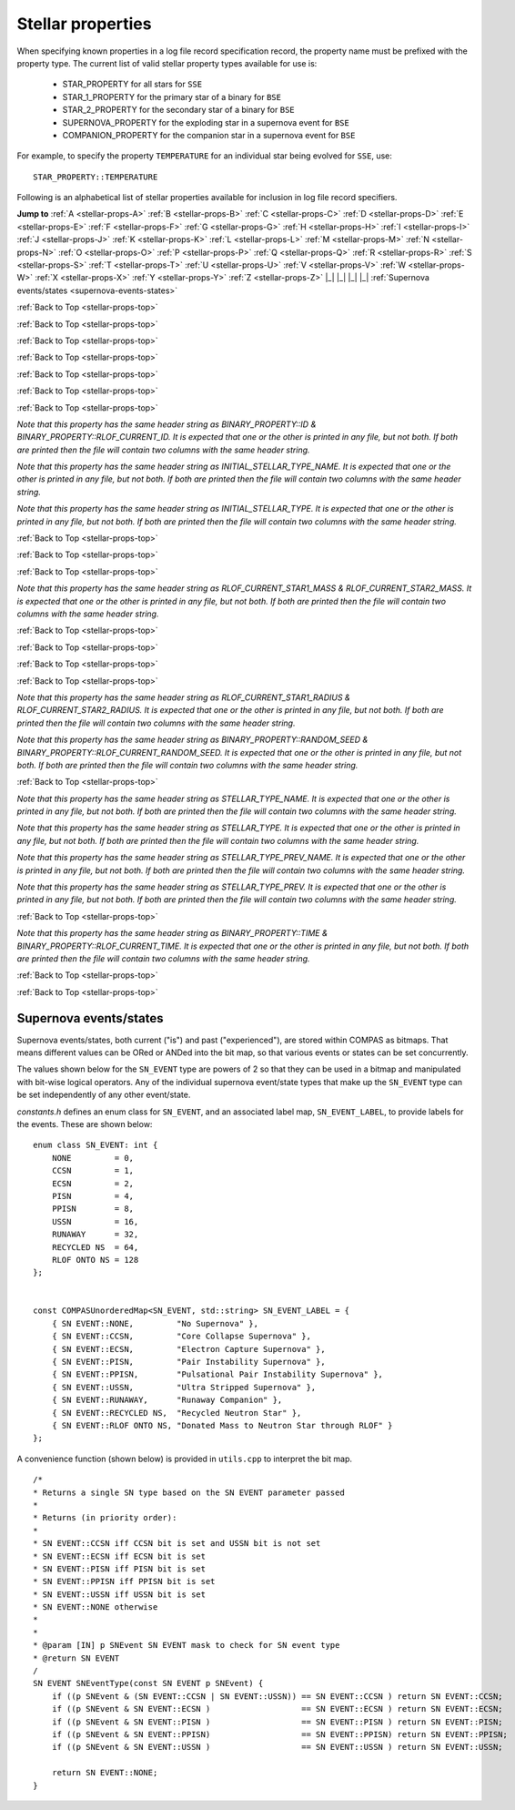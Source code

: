 Stellar properties
==================

When specifying known properties in a log file record specification record, the property name must be prefixed with 
the property type. The current list of valid stellar property types available for use is:

    - STAR_PROPERTY for all stars for ``SSE``
    - STAR_1_PROPERTY for the primary star of a binary for ``BSE``
    - STAR_2_PROPERTY for the secondary star of a binary for ``BSE``
    - SUPERNOVA_PROPERTY for the exploding star in a supernova event for ``BSE``
    - COMPANION_PROPERTY for the companion star in a supernova event for ``BSE``

For example, to specify the property ``TEMPERATURE`` for an individual star being evolved for ``SSE``, use::

    STAR_PROPERTY::TEMPERATURE


.. _stellar-props-top:

Following is an alphabetical list of stellar properties available for inclusion in log file record specifiers.

**Jump to**
:ref:`A <stellar-props-A>` :ref:`B <stellar-props-B>` :ref:`C <stellar-props-C>` :ref:`D <stellar-props-D>`
:ref:`E <stellar-props-E>` :ref:`F <stellar-props-F>` :ref:`G <stellar-props-G>` :ref:`H <stellar-props-H>`
:ref:`I <stellar-props-I>` :ref:`J <stellar-props-J>` :ref:`K <stellar-props-K>` :ref:`L <stellar-props-L>`
:ref:`M <stellar-props-M>` :ref:`N <stellar-props-N>` :ref:`O <stellar-props-O>` :ref:`P <stellar-props-P>`
:ref:`Q <stellar-props-Q>` :ref:`R <stellar-props-R>` :ref:`S <stellar-props-S>` :ref:`T <stellar-props-T>`
:ref:`U <stellar-props-U>` :ref:`V <stellar-props-V>` :ref:`W <stellar-props-W>` :ref:`X <stellar-props-X>`
:ref:`Y <stellar-props-Y>` :ref:`Z <stellar-props-Z>` |_| |_| |_| |_| :ref:`Supernova events/states <supernova-events-states>`

.. _stellar-props-A:

.. flat-table::
   :widths: 25 75 1 1
   :header-rows: 0
   :class: aligned-text

   * - :cspan:`2` **AGE**
     -
   * - Data type:
     - DOUBLE
   * - COMPAS variable:
     - BaseStar::m_Age
   * - Description:
     - Effective age (changes with mass loss/gain) (Myr)
   * - Header Strings:
     - Age, Age(1), Age(2), Age(SN), Age(CP)

.. flat-table::
   :widths: 25 75 1 1
   :header-rows: 0
   :class: aligned-text

   * - :cspan:`2` **ANGULAR_MOMENTUM**
     -
   * - Data type:
     - DOUBLE
   * - COMPAS variable:
     - BaseStar::m_AngularMomentum
   * - Description:
     - Angular momentum (\ :math:`M_\odot AU^2 yr^{−1}`)
   * - Header Strings:
     - Ang_Momentum, Ang_Momentum(1), Ang_Momentum(2), Ang_Momentum(SN), Ang_Momentum(CP)

.. _stellar-props-B:

:ref:`Back to Top <stellar-props-top>`

.. flat-table::
   :widths: 25 75 1 1
   :header-rows: 0
   :class: aligned-text

   * - :cspan:`2` **BINDING_ENERGY_AT_COMMON_ENVELOPE**
     -
   * - Data type:
     - DOUBLE
   * - COMPAS variable:
     - BinaryConstituentStar::m_CEDetails.bindingEnergy
   * - Description:
     - Absolute value of the envelope binding energy at the onset of unstable RLOF (erg). Used for calculating post-CE separation.
   * -
     - `Applies only to constituent stars of a binary system (i.e. does not apply to` ``SSE``\ `).`
   * - Header Strings:
     -  Binding_Energy@CE(1), Binding_Energy@CE(2), Binding_Energy@CE(SN), Binding_Energy@CE(CP)

.. flat-table::
   :widths: 25 75 1 1
   :header-rows: 0
   :class: aligned-text

   * - :cspan:`2` **BINDING_ENERGY_FIXED**
     -
   * - Data type:
     -  DOUBLE
   * - COMPAS variable:
     - BaseStar::m_BindingEnergies.fixed
   * - Description:
     - Absolute value of the envelope binding energy calculated using a fixed lambda parameter (erg). Calculated using lambda = m_Lambdas.fixed.
   * - Header Strings:
     - BE_Fixed, BE_Fixed(1), BE_Fixed(2), BE_Fixed(SN), BE_Fixed(CP)

.. flat-table::
   :widths: 25 75 1 1
   :header-rows: 0
   :class: aligned-text

   * - :cspan:`2` **BINDING_ENERGY_KRUCKOW**
     -
   * - Data type:
     - DOUBLE
   * - COMPAS variable:
     - BaseStar::m_BindingEnergies.kruckow
   * - Description:
     - Absolute value of the envelope binding energy calculated using the fit by :cite:`Vigna-Gomez2018` to :cite:`Kruckow2016` (erg). Calculated using alpha = OPTIONS→CommonEnvelopeSlopeKruckow().
   * - Header Strings:
     - BE_Kruckow, BE_Kruckow(1), BE_Kruckow(2), BE_Kruckow(SN), BE_Kruckow(CP)

.. flat-table::
   :widths: 25 75 1 1
   :header-rows: 0
   :class: aligned-text

   * - :cspan:`2` **BINDING_ENERGY_LOVERIDGE**
     -
   * - Data type:
     - DOUBLE
   * - COMPAS variable:
     - BaseStar::m_BindingEnergies.loveridge
   * - Description:
     - Absolute value of the envelope binding energy calculated as per :cite:`Loveridge2011` (erg). Calculated using lambda = m_Lambdas.loveridge.
   * - Header Strings:
     - BE_Loveridge, BE_Loveridge(1), BE_Loveridge(2), BE_Loveridge(SN), BE_Loveridge(CP)

.. flat-table::
   :widths: 25 75 1 1
   :header-rows: 0
   :class: aligned-text

   * - :cspan:`2` **BINDING_ENERGY_LOVERIDGE_WINDS**
     -
   * - Data type:
     - DOUBLE
   * - COMPAS variable:
     - BaseStar::m_BindingEnergies.loveridgeWinds
   * - Description:
     - Absolute value of the envelope binding energy calculated as per :cite:`Webbink1984` & :cite:`Loveridge2011` including winds (erg). Calculated using lambda = m_Lambdas.loveridgeWinds.
   * - Header Strings:
     - BE_Loveridge_Winds, BE_Loveridge_Winds(1), BE_Loveridge_Winds(2), BE_Loveridge_Winds(SN), BE_Loveridge_Winds(CP)

.. flat-table::
   :widths: 25 75 1 1
   :header-rows: 0
   :class: aligned-text

   * - :cspan:`2` **BINDING_ENERGY_NANJING**
     -
   * - Data type:
     - DOUBLE
   * - COMPAS variable:
     - BaseStar::m_BindingEnergies.nanjing
   * - Description:
     - Absolute value of the envelope binding energy calculated as per :doc:`Xu & Li (2010) <../../references>` (erg). Calculated using lambda = m_Lambdas.nanjing.
   * - Header Strings:
     - BE_Nanjing, BE_Nanjing(1), BE_Nanjing(2), BE_Nanjing(SN), BE_Nanjing(CP)

.. flat-table::
   :widths: 25 75 1 1
   :header-rows: 0
   :class: aligned-text

   * - :cspan:`2` **BINDING_ENERGY_POST_COMMON_ENVELOPE**
     -
   * - Data type:
     - DOUBLE
   * - COMPAS variable:
     - BinaryConstituentStar::m_CEDetails.postCEE.bindingEnergy
   * - Description:
     - Absolute value of the binding energy immediately after CE (erg).
   * -
     - `Applies only to constituent stars of a binary system (i.e. does not apply to` ``SSE``\ `).`
   * - Header Strings:
     - Binding_Energy>CE(1), Binding_Energy>CE(2), Binding_Energy>CE(SN), Binding_Energy>CE(CP)

.. flat-table::
   :widths: 25 75 1 1
   :header-rows: 0
   :class: aligned-text

   * - :cspan:`2` **BINDING_ENERGY_PRE_COMMON_ENVELOPE**
     -
   * - Data type:
     - DOUBLE
   * - COMPAS variable:
     - BinaryConstituentStar::m_CEDetails.preCEE.bindingEnergy
   * - Description:
     - Absolute value of the binding energy at the onset of unstable RLOF leading to the CE (erg). 
   * -
     - `Applies only to constituent stars of a binary system (i.e. does not apply to` ``SSE``\ `).`
   * - Header Strings:
     - Binding_Energy<CE(1), Binding_Energy<CE(2), Binding_Energy<CE(SN), Binding_Energy<CE(CP)

.. _stellar-props-C:

:ref:`Back to Top <stellar-props-top>`

.. flat-table::
   :widths: 25 75 1 1
   :header-rows: 0
   :class: aligned-text

   * - :cspan:`2` **CHEMICALLY_HOMOGENEOUS_MAIN_SEQUENCE**
     -
   * - Data type:
     - BOOL
   * - COMPAS variable: BaseStar::m_CHE
   * - Description:
     - Flag to indicate whether the star evolved as a ``CH`` star for its entire MS lifetime.
   * -
     - TRUE indicates star evolved as ``CH`` star for entire MS lifetime.
   * -
     - FALSE indicates star spun down and switched from ``CH`` to a ``MS_gt_07`` star.
   * - Header Strings:
     - CH_on_MS, CH_on_MS(1), CH_on_MS(2), CH_on_MS(SN), CH_on_MS(CP)

.. flat-table::
   :widths: 25 75 1 1
   :header-rows: 0
   :class: aligned-text

   * - :cspan:`2` **CO_CORE_MASS**
     -
   * - Data type:
     - DOUBLE
   * - COMPAS variable:
     - BaseStar::m_COCoreMass
   * - Description:
     - Carbon-Oxygen core mass (\ :math:`M\odot`).
   * - Header Strings:
     - Mass_CO_Core, Mass_CO_Core(1), Mass_CO_Core(2), Mass_CO_Core(SN), Mass_CO_Core(CP)

.. flat-table::
   :widths: 25 75 1 1
   :header-rows: 0
   :class: aligned-text

   * - :cspan:`2` **CO_CORE_MASS_AT_COMMON_ENVELOPE**
     -
   * - Data type:
     - DOUBLE
   * - COMPAS variable:
     - BinaryConstituentStar::m_CEDetails.COCoreMass
   * - Description:
     - Carbon-Oxygen core mass at the onset of unstable RLOF leading to the CE (\ :math:`M\odot`).
   * -
     - `Applies only to constituent stars of a binary system (i.e. does not apply to` ``SSE``\ `).`
   * - Header Strings:
     - Mass_CO_Core@CE(1), Mass_CO_Core@CE(2), Mass_CO_Core@CE(SN), Mass_CO_Core@CE(CP)

.. flat-table::
   :widths: 25 75 1 1
   :header-rows: 0
   :class: aligned-text

   * - :cspan:`2` **CO_CORE_MASS_AT_COMPACT_OBJECT_FORMATION**
     -
   * - Data type:
     - DOUBLE
   * - COMPAS variable:
     - BaseStar::m_SupernovaDetails.COCoreMassAtCOFormation
   * - Description:
     - Carbon-Oxygen core mass immediately prior to a supernova (\ :math:`M\odot`).
   * - Header Strings:
     - Mass CO_Core@\ CO, Mass_CO_Core@CO(1), Mass_CO_Core@CO(2), Mass_CO_Core@CO(SN), Mass_CO_Core@CO(CP)

.. flat-table::
   :widths: 25 75 1 1
   :header-rows: 0
   :class: aligned-text

   * - :cspan:`2` **CORE_MASS**
     -
   * - Data type:
     - DOUBLE
   * - COMPAS variable:
     - BaseStar::m_CoreMass
   * - Description:
     - Core mass (\ :math:`M\odot`).
   * - Header Strings:
     - Mass_Core, Mass_Core(1), Mass_Core(2), Mass_Core(SN), Mass_Core(CP)

.. flat-table::
   :widths: 25 75 1 1
   :header-rows: 0
   :class: aligned-text

   * - :cspan:`2` **CORE_MASS_AT_COMMON_ENVELOPE**
     -
   * - Data type:
     - DOUBLE
   * - COMPAS variable:
     - BinaryConstituentStar::m_CEDetails.CoreMass
   * - Description:
     - Core mass at the onset of unstable RLOF leading to the CE (\ :math:`M\odot`)
   * -
     - `Applies only to constituent stars of a binary system (i.e. does not apply to` ``SSE``\ `).`
   * - Header Strings:
     - Mass_Core@CE(1), Mass_Core@CE(2), Mass_Core@CE(SN), Mass_Core@CE(CP)

.. flat-table::
   :widths: 25 75 1 1
   :header-rows: 0
   :class: aligned-text

   * - :cspan:`2` **CORE_MASS_AT_COMPACT_OBJECT_FORMATION**
     -
   * - Data type:
     - DOUBLE
   * - COMPAS variable:
     - BaseStar::m_SupernovaDetails.CoreMassAtCOFormation
   * - Description:
     - Core mass immediately prior to a supernova (\ :math:`M\odot`).
   * - Header Strings:
     - Mass_Core@\ CO, Mass_Core@CO(1), Mass_Core@CO(2), Mass_Core@CO(SN), Mass_Core@CO(CP)

.. _stellar-props-D:

:ref:`Back to Top <stellar-props-top>`

.. flat-table::
   :widths: 25 75 1 1
   :header-rows: 0
   :class: aligned-text

   * - :cspan:`2` **DRAWN_KICK_MAGNITUDE**
     -
   * - Data type:
     - DOUBLE
   * - COMPAS variable:
     - BaseStar::m_SupernovaDetails.drawnKickMagnitude
   * - Description:
     - Magnitude of natal kick without accounting for fallback (\ :math:`km s^{−1}`). Supplied by user in grid file or drawn from distribution (default). This value is used to calculate the actual kick magnitude.
   * - Header Strings:
     - Drawn_Kick_Magnitude, Drawn_Kick_Magnitude(1), Drawn_Kick_Magnitude(2), Drawn_Kick_Magnitude(SN), Drawn_Kick_Magnitude(CP)

.. flat-table::
   :widths: 25 75 1 1
   :header-rows: 0
   :class: aligned-text

   * - :cspan:`2` **DOMINANT_MASS_LOSS_RATE**
     -
   * - Data type:
     - INT
   * - COMPAS variable:
     - BaseStar::m_DMLR
   * - Description:
     - Current dominant mass loss rate printed as one of

        .. list-table::
           :widths: 85 15
           :header-rows: 0
           :class: aligned-text

           * - None 
             - = 0
           * - Nieuwenhuijzen and de Jager 
             - = 1
           * - Kudritzki and Reimers 
             - = 2
           * - Vassiliadis and Wood 
             - = 3
           * - Wolf-Rayet-like (Hamann, Koesterke and de Koter) 
             - = 4
           * - Vink 
             - = 5
           * - Luminous Blue Variable 
             - = 6

   * - Header Strings:
     - Dominant_Mass_Loss_Rate, Dominant_Mass_Loss_Rate(1), Dominant_Mass_Loss_Rate(2), Dominant_Mass_Loss_Rate(SN), Dominant_Mass_Loss_Rate(CP)

.. flat-table::
   :widths: 25 75 1 1
   :header-rows: 0
   :class: aligned-text

   * - :cspan:`2` **DT**
     -
   * - Data type:
     - DOUBLE
   * - COMPAS variable:
     - BaseStar::m_Dt
   * - Description: 
     - Current timestep (Myr).
   * - Header Strings: 
     - dT, dT(1), dT(2), dT(SN), dT(CP)

.. flat-table::
   :widths: 25 75 1 1
   :header-rows: 0
   :class: aligned-text

   * - :cspan:`2` **DYNAMICAL_TIMESCALE**
     -
   * - Data type:
     - DOUBLE
   * - COMPAS variable:
     - BaseStar::m_DynamicalTimescale
   * - Description:
     - Dynamical time (Myr).
   * - Header Strings:
     - Tau_Dynamical, Tau_Dynamical(1), Tau_Dynamical(2), Tau_Dynamical(SN), Tau_Dynamical(CP)

.. flat-table::
   :widths: 25 75 1 1
   :header-rows: 0
   :class: aligned-text

   * - :cspan:`2` **DYNAMICAL_TIMESCALE_POST_COMMON_ENVELOPE**
     -
   * - Data type:
     - DOUBLE
   * - COMPAS variable:
     - BinaryConstituentStar::m_CEDetails.postCEE.dynamicalTimescale
   * - Description:
     - Dynamical time immediately following common envelope event (Myr).
   * -
     - `Applies only to constituent stars of a binary system (i.e. does not apply to` ``SSE``\ `).`
   * - Header Strings:
     - Tau_Dynamical>CE(1), Tau_Dynamical>CE(2), Tau_Dynamical>CE(SN), Tau_Dynamical>CE(CP)

.. flat-table::
   :widths: 25 75 1 1
   :header-rows: 0
   :class: aligned-text

   * - :cspan:`2` **DYNAMICAL_TIMESCALE_PRE_COMMON_ENVELOPE**
     -
   * - Data type:
     - DOUBLE
   * - COMPAS variable:
     - BinaryConstituentStar::m_CEDetails.preCEE.dynamicalTimescale
   * - Description:
     - Dynamical timescale immediately prior to common envelope event (Myr).
   * -
     - `Applies only to constituent stars of a binary system (i.e. does not apply to` ``SSE``\ `).`
   * - Header Strings:
     - Tau_Dynamical<CE(1), Tau_Dynamical<CE(2), Tau_Dynamical<CE(SN), Tau_Dynamical<CE(CP)

.. _stellar-props-E:

:ref:`Back to Top <stellar-props-top>`

.. flat-table::
   :widths: 25 75 1 1
   :header-rows: 0
   :class: aligned-text

   * - :cspan:`2` **ECCENTRIC_ANOMALY**
     -
   * - Data type:
     - DOUBLE
   * - COMPAS variable:
     - BaseStar::m_SupernovaDetails.eccentricAnomaly
   * - Description:
     - Eccentric anomaly calculated using Kepler’s equation.
   * - Header Strings:
     - Eccentric_Anomaly, Eccentric_Anomaly(1), Eccentric_Anomaly(2), Eccentric_Anomaly(SN), Eccentric_Anomaly(CP)

.. flat-table::
   :widths: 25 75 1 1
   :header-rows: 0
   :class: aligned-text

   * - :cspan:`2` **ENV_MASS**
     -
   * - Data type:
     - DOUBLE
   * - COMPAS variable:
     - BaseStar::m_EnvMass
   * - Description:
     - Envelope mass calculated using :cite:`Hurley2000` (\ :math:`M\odot`).
   * - Header Strings:
     - Mass_Env, Mass_Env(1), Mass_Env(2), Mass_Env(SN), Mass_Env(CP)

.. flat-table::
   :widths: 25 75 1 1
   :header-rows: 0
   :class: aligned-text

   * - :cspan:`2` **ERROR**
     -
   * - Data type:
     - INT
   * - COMPAS variable:
     - `derived from` BaseStar::m_Error
   * - Description:
     - Error number (if error condition exists, else 0).
   * - Header Strings:
     - Error, Error(1), Error(2), Error(SN), Error(CP)

.. flat-table::
   :widths: 25 75 1 1
   :header-rows: 0
   :class: aligned-text

   * - :cspan:`2` **EXPERIENCED_CCSN**
     -
   * - Data type:
     - BOOL
   * - COMPAS variable:
     - `derived from` BaseStar::m_SupernovaDetails.events.past
   * - Description:
     - Flag to indicate whether the star exploded as a core-collapse supernova at any time prior to the current timestep.
   * - Header Strings:
     - Experienced_CCSN, Experienced_CCSN(1), Experienced_CCSN(2), Experienced_CCSN(SN), Experienced_CCSN(CP)

.. flat-table::
   :widths: 25 75 1 1
   :header-rows: 0
   :class: aligned-text

   * - :cspan:`2` **EXPERIENCED_ECSN**
     -
   * - Data type:
     - BOOL
   * - COMPAS variable:
     - `derived from` BaseStar::m_SupernovaDetails.events.past
   * - Description:
     - Flag to indicate whether the star exploded as an electron-capture supernova at any time prior to the current timestep.
   * - Header Strings:
     - Experienced_ECSN, Experienced_ECSN(1), Experienced_ECSN(2), Experienced_ECSN(SN), Experienced_ECSN(CP)

.. flat-table::
   :widths: 25 75 1 1
   :header-rows: 0
   :class: aligned-text

   * - :cspan:`2` **EXPERIENCED_PISN**
     -
   * - Data type:
     - BOOL
   * - COMPAS variable:
     - `derived from` BaseStar::m_SupernovaDetails.events.past
   * - Description:
     - Flag to indicate whether the star exploded as an pair-instability supernova at any time prior to the current timestep.
   * - Header Strings:
     - Experienced_PISN, Experienced_PISN(1), Experienced_PISN(2), Experienced_PISN(SN), Experienced_PISN(CP)

.. flat-table::
   :widths: 25 75 1 1
   :header-rows: 0
   :class: aligned-text

   * - :cspan:`2` **EXPERIENCED_PPISN**
     -
   * - Data type:
     - BOOL
   * - COMPAS variable:
     - `derived from` BaseStar::m_SupernovaDetails.events.past
   * - Description:
     - Flag to indicate whether the star exploded as a pulsational pair-instability supernova at any time prior to the current timestep.
   * - Header Strings:
     - Experienced_PPISN, Experienced_PPISN(1), Experienced_PPISN(2), Experienced_PPISN(SN), Experienced_PPISN(CP)

.. flat-table::
   :widths: 25 75 1 1
   :header-rows: 0
   :class: aligned-text

   * - :cspan:`2` **EXPERIENCED_RLOF**
     -
   * - Data type:
     - BOOL
   * - COMPAS variable:
     - BinaryConstituentStar::m_RLOFDetails.experiencedRLOF
   * - Description:
     - Flag to indicate whether the star has overflowed its Roche Lobe at any time prior to the current timestep.
   * -
     - `Applies only to constituent stars of a binary system (i.e. does not apply to` ``SSE``\ `).`
   * - Header Strings:
     - Experienced_RLOF(1), Experienced_RLOF(2), Experienced_RLOF(SN), Experienced_RLOF(CP)

.. flat-table::
   :widths: 25 75 1 1
   :header-rows: 0
   :class: aligned-text

   * - :cspan:`2` **EXPERIENCED_SN_TYPE**
     -
   * - Data type:
     - INT
   * - COMPAS variable:
     - `derived from` BaseStar::m_SupernovaDetails.events.past
   * - Description:
     - The type of supernova event experienced by the star prior to the current timestep. Printed as one of

        .. list-table::
           :widths: 10 5
           :header-rows: 0
           :class: aligned-text

           * - NONE
             - = 0
           * - CCSN
             - = 1
           * - ECSN
             - = 2
           * - PISN
             - = 4
           * - PPISN
             - = 8
           * - USSN
             - = 16

   * -
     - (see :ref:`Supernova events/states <supernova-events-states>` for explanation).

   * - Header Strings:
     - Experienced_SN_Type, Experienced_SN_Type(1), Experienced_SN_Type(2), Experienced_SN_Type(SN), Experienced_SN_Type(CP)

.. flat-table::
   :widths: 25 75 1 1
   :header-rows: 0
   :class: aligned-text

   * - :cspan:`2` **EXPERIENCED_USSN**
     -
   * - Data type:
     - BOOL
   * - COMPAS variable:
     - `derived from` BaseStar::m_SupernovaDetails.events.past
   * - Description:
     - Flag to indicate whether the star exploded as an ultra-stripped supernova at any time prior to the current timestep.
   * - Header Strings:
     - Experienced_USSN, Experienced_USSN(1), Experienced_USSN(2), Experienced_USSN(SN), Experienced_USSN(CP)

.. _stellar-props-F:

:ref:`Back to Top <stellar-props-top>`

.. flat-table::
   :widths: 25 75 1 1
   :header-rows: 0
   :class: aligned-text

   * - :cspan:`2` **FALLBACK_FRACTION**
     -
   * - Data type:
     - DOUBLE
   * - COMPAS variable:
     - BaseStar::m_SupernovaDetails.fallbackFraction
   * - Description:
     - Fallback fraction during a supernova.
   * - Header Strings:
     - Fallback_Fraction, Fallback_Fraction(1), Fallback_Fraction(2), Fallback_Fraction(SN), Fallback_Fraction(CP)

.. _stellar-props-G:

.. _stellar-props-H:

:ref:`Back to Top <stellar-props-top>`

.. flat-table::
   :widths: 25 75 1 1
   :header-rows: 0
   :class: aligned-text

   * - :cspan:`2` **HE_CORE_MASS**
     -
   * - Data type:
     - DOUBLE
   * - COMPAS variable:
     - BaseStar::m_HeCoreMass
   * - Description:
     - Helium core mass (\ :math:`M_\odot`).
   * - Header Strings:
     - Mass_He_Core, Mass_He_Core(1), Mass_He_Core(2), Mass_He_Core(SN), Mass_He_Core(CP)

.. flat-table::
   :widths: 25 75 1 1
   :header-rows: 0
   :class: aligned-text

   * - :cspan:`2` **HE_CORE_MASS_AT_COMMON_ENVELOPE**
     -
   * - Data type:
     - DOUBLE
   * - COMPAS variable:
     - BinaryConstituentStar::m_CEDetails.HeCoreMass
   * - Description:
     - Helium core mass at the onset of unstable RLOF leading to the CE (\ :math:`M_\odot`).
   * -
     - `Applies only to constituent stars of a binary system (i.e. does not apply to` ``SSE``\ `).`
   * - Header Strings:
     - Mass_He_Core@CE(1), Mass_He_Core@CE(2), Mass_He_Core@CE(SN), Mass_He_Core@CE(CP)

.. flat-table::
   :widths: 25 75 1 1
   :header-rows: 0
   :class: aligned-text

   * - :cspan:`2` **HE_CORE_MASS_AT_COMPACT_OBJECT_FORMATION**
     -
   * - Data type:
     - DOUBLE
   * - COMPAS variable:
     - BaseStar::m_SupernovaDetails.HeCoreMassAtCOFormation
   * - Description:
     - Helium core mass immediately prior to a supernova (\ :math:`M_\odot`).
   * - Header Strings:
     - Mass_He_Core@\ CO, Mass_He_Core@CO(1), Mass_He_Core@CO(2), Mass_He_Core@CO(SN), Mass_He_Core@CO(CP)

.. _stellar-props-I:

:ref:`Back to Top <stellar-props-top>`

.. flat-table::
   :widths: 25 75 1 1
   :header-rows: 0
   :class: aligned-text

   * - :cspan:`2` **ID**
     -
   * - Data type:
     - UNSIGNED LONG INT
   * - COMPAS variable:
     - BaseStar::m_ObjectId
   * - Description:
     - Unique object identifier for ``C++`` object – used in debugging to identify objects.
   * - Header Strings:
     - ID, ID(1), ID(2), ID(SN), ID(CP)

`Note that this property has the same header string as BINARY_PROPERTY::ID & BINARY_PROPERTY::RLOF_CURRENT_ID. It is expected that one or 
the other is printed in any file, but not both. If both are printed then the file will contain two columns with the same header string.`

.. flat-table::
   :widths: 25 75 1 1
   :header-rows: 0
   :class: aligned-text

   * - :cspan:`2` **INITIAL_STELLAR_TYPE**
     -
   * - Data type:
     - INT
   * - COMPAS variable:
     - BaseStar::m_StellarType
   * - Description:
     - Stellar type at zero age main-sequence (per :cite:`Hurley2000`).
   * - Header Strings:
     - Stellar_Type@\ ZAMS, Stellar_Type@ZAMS(1), Stellar_Type@ZAMS(2), Stellar_Type@ZAMS(SN), Stellar_Type@ZAMS(CP)

`Note that this property has the same header string as INITIAL_STELLAR_TYPE_NAME. It is expected that one or the other is printed in any 
file, but not both. If both are printed then the file will contain two columns with the same header string.`

.. flat-table::
   :widths: 25 75 1 1
   :header-rows: 0
   :class: aligned-text

   * - :cspan:`2` **INITIAL_STELLAR_TYPE_NAME**
     -
   * - Data type:
     - STRING
   * - COMPAS variable:
     - `derived from` BaseStar::m_StellarType
   * - Description:
     - Stellar type name (per :cite:`Hurley2000`) at zero age main-sequence. e.g. "First Giant Branch", "Core Helium Burning", "Helium White Dwarf", etc.
   * - Header Strings:
     - Stellar_Type@\ ZAMS, Stellar_Type@ZAMS(1), Stellar_Type@ZAMS(2), Stellar_Type@ZAMS(SN), Stellar_Type@ZAMS(CP)

`Note that this property has the same header string as INITIAL_STELLAR_TYPE. It is expected that one or the other is printed in any file, 
but not both. If both are printed then the file will contain two columns with the same header string.`

.. flat-table::
   :widths: 25 75 1 1
   :header-rows: 0
   :class: aligned-text

   * - :cspan:`2` **IS_CCSN**
     -
   * - Data type:
     - BOOL
   * - COMPAS variable:
     - `derived from` BaseStar::m_SupernovaDetails.events.current
   * - Description:
     - Flag to indicate whether the star is currently a core-collapse supernova.
   * - Header Strings:
     - CCSN, CCSN(1), CCSN(2), CCSN(SN), CCSN(CP)

.. flat-table::
   :widths: 25 75 1 1
   :header-rows: 0
   :class: aligned-text

   * - :cspan:`2` **IS_ECSN**
     -
   * - Data type:
     - BOOL
   * - COMPAS variable:
     - `derived from` BaseStar::m_SupernovaDetails.events.current
   * - Description:
     - Flag to indicate whether the star is currently an electron-capture supernova.
   * - Header Strings:
     - ECSN, ECSN(1), ECSN(2), ECSN(SN), ECSN(CP)

.. flat-table::
   :widths: 25 75 1 1
   :header-rows: 0
   :class: aligned-text

   * - :cspan:`2` **IS_HYDROGEN_POOR**
     -
   * - Data type:
     - BOOL
   * - COMPAS variable:
     - `derived from` BaseStar::m_SupernovaDetails.isHydrogenPoor
   * - Description:
     - Flag to indicate if the star is hydrogen poor.
   * - Header Strings:
     - Is_Hydrogen_Poor, Is_Hydrogen_Poor(1), Is_Hydrogen_Poor(2), Is_Hydrogen_Poor(SN), Is_Hydrogen_Poor(CP)

.. flat-table::
   :widths: 25 75 1 1
   :header-rows: 0
   :class: aligned-text

   * - :cspan:`2` **IS_PISN**
     -
   * - Data type:
     - BOOL
   * - COMPAS variable:
     - `derived from` BaseStar::m_SupernovaDetails.events.current
   * - Description:
     - Flag to indicate whether the star is currently a pair-instability supernova.
   * - Header Strings:
     - PISN, PISN(1), PISN(2), PISN(SN), PISN(CP)

.. flat-table::
   :widths: 25 75 1 1
   :header-rows: 0
   :class: aligned-text

   * - :cspan:`2` **IS_PPISN**
     -
   * - Data type:
     - BOOL
   * - COMPAS variable:
     - `derived from` BaseStar::m_SupernovaDetails.events.current
   * - Description:
     - Flag to indicate whether the star is currently a pulsational pair-instability supernova.
   * - Header Strings:
     - PPISN, PPISN(1), PPISN(2), PPISN(SN), PPISN(CP)

.. flat-table::
   :widths: 25 75 1 1
   :header-rows: 0
   :class: aligned-text

   * - :cspan:`2` **IS_RLOF**
     -
   * - Data type:
     - BOOL
   * - COMPAS variable:
     - `derived from` BinaryConstituentStar::m_RLOFDetails.isRLOF
   * - Description:
     - Flag to indicate whether the star is currently undergoing Roche Lobe overflow.
   * -
     - `Applies only to constituent stars of a binary system (i.e. does not apply to` ``SSE``\ `).`
   * - Header Strings:
     - RLOF(1), RLOF(2), RLOF(SN), RLOF(CP)

.. flat-table::
   :widths: 25 75 1 1
   :header-rows: 0
   :class: aligned-text

   * - :cspan:`2` **IS_USSN**
     -
   * - Data type:
     - BOOL
   * - COMPAS variable:
     - `derived from` BaseStar::m_SupernovaDetails.events.current
   * - Description:
     - Flag to indicate whether the star is currently an ultra-stripped supernova.
   * - Header Strings:
     - USSN, USSN(1), USSN(2), USSN(SN), USSN(CP)

.. _stellar-props-J:

.. _stellar-props-K:

:ref:`Back to Top <stellar-props-top>`

.. flat-table::
   :widths: 25 75 1 1
   :header-rows: 0
   :class: aligned-text

   * - :cspan:`2` **KICK_MAGNITUDE**
     -
   * - Data type:
     - DOUBLE
   * - COMPAS variable:
     - BaseStar::m_SupernovaDetails.kickMagnitude
   * - Description:
     - Magnitude of natal kick received during a supernova (\ :math:`km s^{−1}`). Calculated using the drawn kick magnitude.
   * - Header Strings:
     - Applied_Kick_Magnitude, Applied_Kick_Magnitude(1), Applied_Kick_Magnitude(2), Applied_Kick_Magnitude(SN), Applied_Kick_Magnitude(CP)

.. _stellar-props-L:

:ref:`Back to Top <stellar-props-top>`

.. flat-table::
   :widths: 25 75 1 1
   :header-rows: 0
   :class: aligned-text

   * - :cspan:`2` **LAMBDA_AT_COMMON_ENVELOPE**
     -
   * - Data type:
     - DOUBLE
   * - COMPAS variable:
     - BinaryConstituentStar::m_CEDetails.lambda
   * - Description:
     - Common-envelope lambda parameter calculated at the unstable RLOF leading to the CE.
   * -
     - `Applies only to constituent stars of a binary system (i.e. does not apply to` ``SSE``\ `).`
   * - Header Strings:
     - Lambda@CE(1), Lambda@CE(2), Lambda@CE(SN), Lambda@CE(CP)

.. flat-table::
   :widths: 25 75 1 1
   :header-rows: 0
   :class: aligned-text

   * - :cspan:`2` **LAMBDA_DEWI**
     -
   * - Data type:
     - DOUBLE
   * - COMPAS variable:
     - BaseStar::m_Lambdas.dewi
   * - Description:
     - Envelope binding energy parameter lambda calculated as per :cite:`Dewi2000` using the fit from Appendix A of :doc:`Claeys et al. (2014) <../../references>`.
   * - Header Strings:
     - Dewi, Dewi(1), Dewi(2), Dewi(SN), Dewi(CP)

.. flat-table::
   :widths: 25 75 1 1
   :header-rows: 0
   :class: aligned-text

   * - :cspan:`2` **LAMBDA_FIXED**
     -
   * - Data type:
     - DOUBLE
   * - COMPAS variable:
     - BaseStar::m_Lambdas.fixed
   * - Description:
     - Universal common envelope lambda parameter specified by the user (program option ``--common-envelope-lambda``).
   * - Header Strings:
     - Lambda_Fixed, Lambda_Fixed(1), Lambda_Fixed(2), Lambda_Fixed(SN), Lambda_Fixed(CP)

.. flat-table::
   :widths: 25 75 1 1
   :header-rows: 0
   :class: aligned-text

   * - :cspan:`2` **LAMBDA_KRUCKOW**
     -
   * - Data type:
     - DOUBLE
   * - COMPAS variable:
     - BaseStar::m_Lambdas.kruckow
   * - Description:
     - Envelope binding energy parameter lambda calculated as per :cite:`Kruckow2016` with the alpha exponent set by program option ``--common-envelope-slope-Kruckow``. Spectrum fit to the region bounded by the upper and lower limits as shown in :cite:`Kruckow2016`, Fig. 1.
   * - Header Strings:
     - Kruckow, Kruckow(1), Kruckow(2), Kruckow(SN), Kruckow(CP)

.. flat-table::
   :widths: 25 75 1 1
   :header-rows: 0
   :class: aligned-text

   * - :cspan:`2` **LAMBDA_KRUCKOW_BOTTOM**
     -
   * - Data type:
     - DOUBLE
   * - COMPAS variable:
     - BaseStar::m_Lambdas.kruckowBottom
   * - Description:
     - Envelope binding energy parameter lambda calculated as per :cite:`Kruckow2016` with the alpha exponent set to −1. Spectrum fit to the region bounded by the upper and lower limits as shown in :cite:`Kruckow2016`, Fig. 1.
   * - Header Strings:
     - Kruckow_Bottom, Kruckow_Bottom(1), Kruckow_Bottom(2), Kruckow_Bottom(SN), Kruckow_Bottom(CP)

.. flat-table::
   :widths: 25 75 1 1
   :header-rows: 0
   :class: aligned-text

   * - :cspan:`2` **LAMBDA_KRUCKOW_MIDDLE**
     -
   * - Data type:
     - DOUBLE
   * - COMPAS variable:
     - BaseStar::m_Lambdas.kruckowMiddle
   * - Description:
     - Envelope binding energy parameter lambda calculated as per :cite:`Kruckow2016` with the alpha exponent set to :math:`-\frac{4}{5}`. Spectrum fit to the region bounded by the upper and lower limits as shown in :cite:`Kruckow2016`, Fig. 1.
   * - Header Strings:
     - Kruckow_Middle, Kruckow_Middle(1), Kruckow_Middle(2), Kruckow_Middle(SN), Kruckow_Middle(CP)

.. flat-table::
   :widths: 25 75 1 1
   :header-rows: 0
   :class: aligned-text

   * - :cspan:`2` **LAMBDA_KRUCKOW_TOP**
     -
   * - Data type:
     - DOUBLE
   * - COMPAS variable:
     - BaseStar::m_Lambdas.kruckowTop
   * - Description:
     - Envelope binding energy parameter lambda calculated as per :cite:`Kruckow2016` with the alpha exponent set to :math:`-\frac{2}{3}`. Spectrum fit to the region bounded by the upper and lower limits as shown in :cite:`Kruckow2016`, Fig. 1.
   * - Header Strings:
     - Kruckow_Top, Kruckow_Top(1), Kruckow_Top(2), Kruckow_Top(SN), Kruckow_Top(CP)

.. flat-table::
   :widths: 25 75 1 1
   :header-rows: 0
   :class: aligned-text

   * - :cspan:`2` **LAMBDA_LOVERIDGE**
     -
   * - Data type:
     - DOUBLE
   * - COMPAS variable:
     - BaseStar::m_Lambdas.loveridge
   * - Description:
     - Envelope binding energy parameter lambda calculated as per :cite:`Webbink1984` & :cite:`Loveridge2011`.
   * - Header Strings:
     - Loveridge, Loveridge(1), Loveridge(2), Loveridge(SN), Loveridge(CP)

.. flat-table::
   :widths: 25 75 1 1
   :header-rows: 0
   :class: aligned-text

   * - :cspan:`2` **LAMBDA_LOVERIDGE_WINDS**
     -
   * - Data type:
     - DOUBLE
   * - COMPAS variable:
     - BaseStar::m_Lambdas.loveridgeWinds
   * - Description:
     - Envelope binding energy parameter lambda calculated as per :cite:`Webbink1984` & :cite:`Loveridge2011` including winds.
   * - Header Strings:
     - Loveridge_Winds, Loveridge_Winds(1), Loveridge_Winds(2), Loveridge_Winds(SN), Loveridge_Winds(CP)

.. flat-table::
   :widths: 25 75 1 1
   :header-rows: 0
   :class: aligned-text

   * - :cspan:`2` **LAMBDA_NANJING**
     -
   * - Data type:
     - DOUBLE
   * - COMPAS variable:
     - BaseStar::m_Lambdas.nanjing
   * - Description:
     - Envelope binding energy parameter lambda calculated as per :doc:`Xu & Li (2010) <../../references>`.
   * - Header Strings:
     - Lambda_Nanjing, Lambda_Nanjing(1), Lambda_Nanjing(2), Lambda_Nanjing(SN), Lambda_Nanjing(CP)

.. flat-table::
   :widths: 25 75 1 1
   :header-rows: 0
   :class: aligned-text

   * - :cspan:`2` **LBV_PHASE_FLAG**
     -
   * - Data type:
     - BOOL
   * - COMPAS variable:
     - BaseStar::m_LBVphaseFlag
   * - Description:
     - Flag to indicate if the star ever entered the luminous blue variable phase.
   * - Header Strings:
     - LBV_Phase_Flag, LBV_Phase_Flag(1), LBV_Phase_Flag(2), LBV_Phase_Flag(SN), LBV_Phase_Flag(CP)

.. flat-table::
   :widths: 25 75 1 1
   :header-rows: 0
   :class: aligned-text

   * - :cspan:`2` **LUMINOSITY**
     -
   * - Data type:
     - DOUBLE
   * - COMPAS variable:
     - BaseStar::m_Luminosity
   * - Description:
     - Luminosity (\ :math:`L_\odot`).
   * - Header Strings:
     - Luminosity, Luminosity(1), Luminosity(2), Luminosity(SN), Luminosity(CP)

.. flat-table::
   :widths: 25 75 1 1
   :header-rows: 0
   :class: aligned-text

   * - :cspan:`2` **LUMINOSITY_POST_COMMON_ENVELOPE**
     -
   * - Data type:
     - DOUBLE
   * - COMPAS variable:
     - BinaryConstituentStar::m_CEDetails.postCEE.luminosity
   * - Description:
     - Luminosity immediately following common envelope event (\ :math:`L_\odot`).
   * -
     - `Applies only to constituent stars of a binary system (i.e. does not apply to` ``SSE``\ `).`
   * - Header Strings:
     - Luminosity>CE(1), Luminosity>CE(2), Luminosity>CE(SN), Luminosity>CE(CP)


.. flat-table::
   :widths: 25 75 1 1
   :header-rows: 0
   :class: aligned-text

   * - :cspan:`2` **LUMINOSITY_PRE_COMMON_ENVELOPE**
     -
   * - Data type:
     - DOUBLE
   * - COMPAS variable:
     - BinaryConstituentStar::m_CEDetails.preCEE.luminosity
   * - Description:
     - Luminosity at the onset of unstable RLOF leading to the CE (\ :math:`L_\odot`).
   * -
     - `Applies only to constituent stars of a binary system (i.e. does not apply to` ``SSE``\ `).`
   * - Header Strings:
     - Luminosity<CE(1), Luminosity<CE(2), Luminosity<CE(SN), Luminosity<CE(CP)

.. _stellar-props-M:

:ref:`Back to Top <stellar-props-top>`

.. flat-table::
   :widths: 25 75 1 1
   :header-rows: 0
   :class: aligned-text

   * - :cspan:`2` **MASS**
     -
   * - Data type:
     - DOUBLE
   * - COMPAS variable:
     - BaseStar::m_Mass
   * - Description:
     - Mass (\ :math:`M_\odot`).
   * - Header Strings:
     - Mass, Mass(1), Mass(2), Mass(SN), Mass(CP)

`Note that this property has the same header string as RLOF_CURRENT_STAR1_MASS & RLOF_CURRENT_STAR2_MASS. It is expected that one or 
the other is printed in any file, but not both. If both are printed then the file will contain two columns with the same header string.`

.. flat-table::
   :widths: 25 75 1 1
   :header-rows: 0
   :class: aligned-text

   * - :cspan:`2` **MASS_0**
     -
   * - Data type:
     - DOUBLE
   * - COMPAS variable:
     - BaseStar::m_Mass0
   * - Description:
     - Effective initial mass (\ :math:`M_\odot`).
   * - Header Strings:
     - Mass_0, Mass_0(1), Mass_0(2), Mass_0(SN), Mass_0(CP)

.. flat-table::
   :widths: 25 75 1 1
   :header-rows: 0
   :class: aligned-text

   * - :cspan:`2` **MASS_LOSS_DIFF**
     -
   * - Data type:
     - DOUBLE
   * - COMPAS variable:
     - BinaryConstituentStar::m_MassLossDiff
   * - Description:
     - The amount of mass lost due to winds (\ :math:`M_\odot`).
   * -
     - `Applies only to constituent stars of a binary system (i.e. does not apply to` ``SSE``\ `).`
   * - Header Strings:
     - dmWinds(1), dmWinds(2), dmWinds(SN), dmWinds(CP)

.. flat-table::
   :widths: 25 75 1 1
   :header-rows: 0
   :class: aligned-text

   * - :cspan:`2` **MASS_TRANSFER_DIFF**
     -
   * - Data type:
     - DOUBLE
   * - COMPAS variable:
     - BinaryConstituentStar::m_MassTransferDiff
   * - Description:
     - The amount of mass accreted or donated during a mass transfer episode (\ :math:`M_\odot`).
   * -
     - `Applies only to constituent stars of a binary system (i.e. does not apply to` ``SSE``\ `).`
   * - Header Strings:
     - dmMT(1), dmMT(2), dmMT(SN), dmMT(CP)

.. flat-table::
   :widths: 25 75 1 1
   :header-rows: 0
   :class: aligned-text

   * - :cspan:`2` **MDOT**
     -
   * - Data type:
     - DOUBLE
   * - COMPAS variable:
     - BaseStar::m_Mdot
   * - Description:
     - Mass loss rate (\ :math:`M_\odot yr^{−1}`).
   * - Header Strings:
     - Mdot, Mdot(1), Mdot(2), Mdot(SN), Mdot(CP)

.. flat-table::
   :widths: 25 75 1 1
   :header-rows: 0
   :class: aligned-text

   * - :cspan:`2` **MEAN_ANOMALY**
     -
   * - Data type:
     - DOUBLE
   * - COMPAS variable:
     - BaseStar::m_SupernovaDetails.meanAnomaly
   * - Description:
     - Mean anomaly of supernova kick. Supplied by user in ``grid`` file, default = random number drawn from [0..2π).
   * -
     - See https://en.wikipedia.org/wiki/Mean_anomaly for explanation.
   * - Header Strings:
     - SN Kick Mean Anomaly, SN_Kick_Mean_Anomaly(1), SN_Kick_Mean_Anomaly(2), SN_Kick_Mean_Anomaly(SN), SN_Kick_Mean_Anomaly(CP)

.. flat-table::
   :widths: 25 75 1 1
   :header-rows: 0
   :class: aligned-text

   * - :cspan:`2` **METALLICITY**
     -
   * - Data type:
     - DOUBLE
   * - COMPAS variable:
     - BaseStar::m_Metallicity
   * - Description:
     - ZAMS Metallicity.
   * - Header Strings:
     - Metallicity@\ ZAMS, Metallicity@ZAMS(1), Metallicity@ZAMS(2), Metallicity@ZAMS(SN), Metallicity@ZAMS(CP)

.. flat-table::
   :widths: 25 75 1 1
   :header-rows: 0
   :class: aligned-text

   * - :cspan:`2` **MT_DONOR_HIST**
     -
   * - Data type:
     - STRING
   * - COMPAS variable:
     - BaseStar::m_MassTransferDonorHistory
   * - Description:
     - A list of all of the stellar types from which the current star was a Mass Transfer donor. This can be readily converted into the different cases of Mass Transfer, depending on the working definition. The output string is formatted as #-#-#... where each # represents a stellar type, in chronological order. E.g, 2-8 means the star was an MT donor as a ``HG`` (stellar type 2) star, and later as a ``HeHG`` (stellar type 8) star.
   * - Header Strings:
     - MT_Donor_Hist, MT_Donor_Hist(1), MT_Donor_Hist(2), MT_Donor_Hist(SN), MT_Donor_Hist(CP)

.. flat-table::
   :widths: 25 75 1 1
   :header-rows: 0
   :class: aligned-text

   * - :cspan:`2` **MZAMS**
     -
   * - Data type:
     - DOUBLE
   * - COMPAS variable:
     - BaseStar::m_MZAMS
   * - Description:
     - ZAMS Mass (\ :math:`M_\odot`).
   * - Header Strings:
     - Mass@\ ZAMS, Mass@ZAMS(1), Mass@ZAMS(2), Mass@ZAMS(SN), Mass@ZAMS(CP)

.. _stellar-props-N:

:ref:`Back to Top <stellar-props-top>`

.. flat-table::
   :widths: 25 75 1 1
   :header-rows: 0
   :class: aligned-text

   * - :cspan:`2` **NUCLEAR_TIMESCALE**
     -
   * - Data type:
     - DOUBLE
   * - COMPAS variable:
     - BaseStar::m_NuclearTimescale
   * - Description:
     - Nuclear timescale (Myr).
   * - Header Strings:
     - Tau_Nuclear, Tau_Nuclear(1), Tau_Nuclear(2), Tau_Nuclear(SN), Tau_Nuclear(CP)

.. flat-table::
   :widths: 25 75 1 1
   :header-rows: 0
   :class: aligned-text

   * - :cspan:`2` **NUCLEAR_TIMESCALE_POST_COMMON_ENVELOPE**
     -
   * - Data type:
     - DOUBLE
   * - COMPAS variable:
     - BinaryConstituentStar::m_CEDetails.postCEE.nuclearTimescale
   * - Description:
     - Nuclear timescale immediately following common envelope event (Myr).
   * -
     - `Applies only to constituent stars of a binary system (i.e. does not apply to` ``SSE``\ `).`
   * - Header Strings:
     - Tau Nuclear>CE(1), Tau Nuclear>CE(2), Tau Nuclear>CE(SN), Tau Nuclear>CE(CP)

.. flat-table::
   :widths: 25 75 1 1
   :header-rows: 0
   :class: aligned-text

   * - :cspan:`2` **NUCLEAR_TIMESCALE_PRE_COMMON_ENVELOPE**
     -
   * - Data type:
     - DOUBLE
   * - COMPAS variable:
     - BinaryConstituentStar::m_CEDetails.preCEE.nuclearTimescale
   * - Description:
     - Nuclear timescale at the onset of unstable RLOF leading to the CE (Myr).
   * -
     - `Applies only to constituent stars of a binary system (i.e. does not apply to` ``SSE``\ `).`
   * - Header Strings:
     - Tau_Nuclear<CE(1), Tau_Nuclear<CE(2), Tau_Nuclear<CE(SN), Tau_Nuclear<CE(CP)

.. _stellar-props-O:

:ref:`Back to Top <stellar-props-top>`

.. flat-table::
   :widths: 25 75 1 1
   :header-rows: 0
   :class: aligned-text

   * - :cspan:`2` **OMEGA**
     -
   * - Data type:
     - DOUBLE
   * - COMPAS variable:
     - BaseStar::m_Omega
   * - Description:
     - Angular frequency (\ :math:`yr^{−1}`).
   * - Header Strings:
     - Omega, Omega(1), Omega(2), Omega(SN), Omega(CP)

.. flat-table::
   :widths: 25 75 1 1
   :header-rows: 0
   :class: aligned-text

   * - :cspan:`2` **OMEGA_BREAK**
     -
   * - Data type:
     - DOUBLE
   * - COMPAS variable:
     - BaseStar::m_OmegaBreak
   * - Description:
     - Break-up angular frequency (\ :math:`yr^{−1}`).
   * - Header Strings:
     - Omega_Break, Omega_Break(1), Omega_Break(2), Omega_Break(SN), Omega_Break(CP)

.. flat-table::
   :widths: 25 75 1 1
   :header-rows: 0
   :class: aligned-text

   * - :cspan:`2` **OMEGA_ZAMS**
     -
   * - Data type:
     - DOUBLE
   * - COMPAS variable:
     - BaseStar::m_OmegaZAMS
   * - Description:
     - Angular frequency at ZAMS (\ :math:`yr^{−1}`).
   * - Header Strings:
     - Omega@\ ZAMS, Omega@ZAMS(1), Omega@ZAMS(2), Omega@ZAMS(SN), Omega@ZAMS(CP)

.. flat-table::
   :widths: 25 75 1 1
   :header-rows: 0
   :class: aligned-text

   * - :cspan:`2` **ORBITAL_ENERGY_POST_SUPERNOVA**
     -
   * - Data type:
     - DOUBLE
   * - COMPAS variable:
     - BinaryConstituentStar::m_PostSNeOrbitalEnergy
   * - Description:
     - Absolute value of orbital energy immediately following supernova event (\ :math:`M_\odot AU^2 yr^{−2}`).
   * -
     - `Applies only to constituent stars of a binary system (i.e. does not apply to` ``SSE``\ `).`
   * - Header Strings:
     - Orbital_Energy>SN(1), Orbital_Energy>SN(2), Orbital_Energy>SN(SN), Orbital_Energy>SN(CP)

.. flat-table::
   :widths: 25 75 1 1
   :header-rows: 0
   :class: aligned-text

   * - :cspan:`2` **ORBITAL_ENERGY_PRE_SUPERNOVA**
     -
   * - Data type:
     - DOUBLE
   * - COMPAS variable:
     - BinaryConstituentStar::m_PreSNeOrbitalEnergy
   * - Description:
     - Orbital energy immediately prior to supernova event (\ :math:`M_\odot AU^2 yr^{−2}`).
   * -
     - `Applies only to constituent stars of a binary system (i.e. does not apply to` ``SSE``\ `).`
   * - Header Strings:
     - Orbital_Energy<SN(1), Orbital_Energy<SN(2), Orbital_Energy<SN(SN), Orbital_Energy<SN(CP)

.. _stellar-props-P:

:ref:`Back to Top <stellar-props-top>`

.. flat-table::
   :widths: 25 75 1 1
   :header-rows: 0
   :class: aligned-text

   * - :cspan:`2` **PULSAR_MAGNETIC_FIELD**
     -
   * - Data type:
     - DOUBLE
   * - COMPAS variable:
     - BaseStar::m_PulsarDetails.magneticField
   * - Description:
     - Pulsar magnetic field strength (G).
   * - Header Strings:
     - Pulsar_Mag_Field, Pulsar_Mag_Field(1), Pulsar_Mag_Field(2), Pulsar_Mag_Field(SN), Pulsar_Mag_Field(CP)

.. flat-table::
   :widths: 25 75 1 1
   :header-rows: 0
   :class: aligned-text

   * - :cspan:`2` **PULSAR_SPIN_DOWN_RATE**
     -
   * - Data type:
     - DOUBLE
   * - COMPAS variable:
     - BaseStar::m_PulsarDetails.spinDownRate
   * - Description:
     - Pulsar spin-down rate.
   * - Header Strings:
     - Pulsar_Spin_Down, Pulsar_Spin_Down(1), Pulsar_Spin_Down(2), Pulsar_Spin_Down(SN), Pulsar_Spin_Down(CP)

.. flat-table::
   :widths: 25 75 1 1
   :header-rows: 0
   :class: aligned-text

   * - :cspan:`2` **PULSAR_SPIN_FREQUENCY**
     -
   * - Data type:
     - DOUBLE
   * - COMPAS variable:
     - BaseStar::m_PulsarDetails.spinFrequency
   * - Description:
     - Pulsar spin angular frequency (\ :math:`rads s^{−1}`).
   * - Header Strings:
     - Pulsar_Spin_Freq, Pulsar_Spin_Freq(1), Pulsar_Spin_Freq(2), Pulsar_Spin_Freq(SN), Pulsar_Spin_Freq(CP)

.. flat-table::
   :widths: 25 75 1 1
   :header-rows: 0
   :class: aligned-text

   * - :cspan:`2` **PULSAR_SPIN_PERIOD**
     -
   * - Data type:
     - DOUBLE
   * - COMPAS variable:
     - BaseStar::m_PulsarDetails.spinPeriod
   * - Description:
     - Pulsar spin period (ms).
   * - Header Strings:
     - Pulsar_Spin_Period, Pulsar_Spin_Period(1), Pulsar_Spin_Period(2), Pulsar_Spin_Period(SN), Pulsar_Spin_Period(CP)

.. _stellar-props-Q:

.. _stellar-props-R:

:ref:`Back to Top <stellar-props-top>`

.. flat-table::
   :widths: 25 75 1 1
   :header-rows: 0
   :class: aligned-text

   * - :cspan:`2` **RADIAL_EXPANSION_TIMESCALE**
     -
   * - Data type:
     - DOUBLE
   * - COMPAS variable:
     - BaseStar::m_RadialExpansionTimescale
   * - Description:
     - e-folding time of stellar radius (Myr).
   * - Header Strings:
     - Tau_Radial, Tau_Radial(1), Tau_Radial(2), Tau_Radial(SN), Tau_Radial(CP)

.. flat-table::
   :widths: 25 75 1 1
   :header-rows: 0
   :class: aligned-text

   * - :cspan:`2` **RADIAL_EXPANSION_TIMESCALE_POST_COMMON_ENVELOPE**
     -
   * - Data type:
     - DOUBLE
   * - COMPAS variable:
     - BinaryConstituentStar::m_CEDetails.postCEE.radialExpansionTimescale
   * - Description:
     - e-folding time of stellar radius immediately following common envelope event (Myr).
   * -
     - `Applies only to constituent stars of a binary system (i.e. does not apply to` ``SSE``\ `).`
   * - Header Strings:
     - Tau_Radial<CE(1), Tau_Radial<CE(2), Tau_Radial<CE(SN), Tau_Radial<CE(CP)

.. flat-table::
   :widths: 25 75 1 1
   :header-rows: 0
   :class: aligned-text

   * - :cspan:`2` **RADIAL_EXPANSION_TIMESCALE_PRE_COMMON_ENVELOPE**
     -
   * - Data type:
     - DOUBLE
   * - COMPAS variable:
     - BinaryConstituentStar::m_CEDetails.preCEE.radialExpansionTimescale
   * - Description:
     - e-folding time of stellar radius at the onset of unstable RLOF leading to the CE (Myr).
   * -
     - `Applies only to constituent stars of a binary system (i.e. does not apply to` ``SSE``\ `).`
   * - Header Strings:
     - Tau_Radial<CE(1), Tau_Radial<CE(2), Tau_Radial<CE(SN), Tau_Radial<CE(CP)

.. flat-table::
   :widths: 25 75 1 1
   :header-rows: 0
   :class: aligned-text

   * - :cspan:`2` **RADIUS**
     -
   * - Data type:
     - DOUBLE
   * - COMPAS variable:
     - BaseStar::m_Radius
   * - Description:
     - Radius (\ :math:`R_\odot`).
   * - Header Strings:
     - Radius, Radius(1), Radius(2), Radius(SN), Radius(CP)

`Note that this property has the same header string as RLOF_CURRENT_STAR1_RADIUS & RLOF_CURRENT_STAR2_RADIUS. It is expected that one or 
the other is printed in any file, but not both. If both are printed then the file will contain two columns with the same header string.`

.. flat-table::
   :widths: 25 75 1 1
   :header-rows: 0
   :class: aligned-text

   * - :cspan:`2` **RANDOM_SEED**
     -
   * - Data type:
     - DOUBLE
   * - COMPAS variable:
     - BaseStar::m_RandomSeed
   * - Description:
     - Seed for random number generator for this star.
   * - Header Strings:
     - SEED, SEED(1), SEED(2), SEED(SN), SEED(CP)

`Note that this property has the same header string as BINARY_PROPERTY::RANDOM_SEED & BINARY_PROPERTY::RLOF_CURRENT_RANDOM_SEED. It is 
expected that one or the other is printed in any file, but not both. If both are printed then the file will contain two columns with the 
same header string.`

.. flat-table::
   :widths: 25 75 1 1
   :header-rows: 0
   :class: aligned-text

   * - :cspan:`2` **RECYCLED_NEUTRON_STAR**
     -
   * - Data type:
     - DOUBLE
   * - COMPAS variable:
     - `derived from` BaseStar::m_SupernovaDetails.events.past
   * - Description:
     - Flag to indicate whether the object was a recycled neutron star at any time prior to the current timestep (was a neutron star accreting mass).
   * - Header Strings:
     - Recycled_NS, Recycled_NS(1), Recycled_NS(2), Recycled_NS(SN), Recycled_NS(CP)

.. flat-table::
   :widths: 25 75 1 1
   :header-rows: 0
   :class: aligned-text

   * - :cspan:`2` **RLOF_ONTO_NS**
     -
   * - Data type:
     - DOUBLE
   * - COMPAS variable:
     - `derived from` BaseStar::m_SupernovaDetails.events.past
   * - Description:
     - Flag to indicate whether the star transferred mass to a neutron star at any time prior to the current timestep.
   * - Header Strings:
     - RLOF->NS, RLOF->NS(1), RLOF->NS(2), RLOF->NS(SN), RLOF->NS(CP)

.. flat-table::
   :widths: 25 75 1 1
   :header-rows: 0
   :class: aligned-text

   * - :cspan:`2` **RUNAWAY**
     -
   * - Data type:
     - DOUBLE
   * - COMPAS variable:
     - `derived from` BaseStar::m_SupernovaDetails.events.past
   * - Description:
     - Flag to indicate whether the star was unbound by a supernova event at any time prior to the current timestep. (i.e Unbound after supernova event and not a WD, NS, BH or MR).
   * - Header Strings:
     - Runaway, Runaway(1), Runaway(2), Runaway(SN), Runaway(CP)

.. flat-table::
   :widths: 25 75 1 1
   :header-rows: 0
   :class: aligned-text

   * - :cspan:`2` **RZAMS**
     -
   * - Data type:
     - DOUBLE
   * - COMPAS variable:
     - BaseStar::m_RZAMS
   * - Description:
     - ZAMS Radius (\ :math:`R_\odot`).
   * - Header Strings:
     - R@\ ZAMS, R@ZAMS(1), R@ZAMS(2), R@ZAMS(SN), R@ZAMS(CP)

.. _stellar-props-S:

:ref:`Back to Top <stellar-props-top>`

.. flat-table::
   :widths: 25 75 1 1
   :header-rows: 0
   :class: aligned-text

   * - :cspan:`2` **SN_TYPE**
     -
   * - Data type:
     - INT
   * - COMPAS variable:
     - `derived from` BaseStar::m_SupernovaDetails.events.current
   * - Description:
     - The type of supernova event currently being experienced by the star. Printed as one of

        .. list-table::
           :widths: 20 10
           :header-rows: 0
           :class: aligned-text
    
           * - NONE
             - = 0
           * - CCSN
             - = 1
           * - ECSN
             - = 2
           * - PISN
             - = 4
           * - PPISN
             - = 8
           * - USSN
             - = 16
   * -
     - (see :ref:`Supernova events/states <supernova-events-states>` for explanation).
   * - Header Strings:
     - SN_Type, SN_Type(1), SN_Type(2), SN_Type(SN), SN_Type(CP)

.. flat-table::
   :widths: 25 75 1 1
   :header-rows: 0
   :class: aligned-text

   * - :cspan:`2` **STELLAR_TYPE**
     -
   * - Data type:
     - INT
   * - COMPAS variable:
     - BaseStar::m_StellarType
   * - Description:
     - Stellar type (per :cite:`Hurley2000`).
   * - Header Strings:
     - Stellar_Type, Stellar_Type(1), Stellar_Type(2), Stellar_Type(SN), Stellar_Type(CP)

`Note that this property has the same header string as STELLAR_TYPE_NAME. It is expected that one or the other is printed in any file, 
but not both. If both are printed then the file will contain two columns with the same header string.`

.. flat-table::
   :widths: 25 75 1 1
   :header-rows: 0
   :class: aligned-text

   * - :cspan:`2` **STELLAR_TYPE_NAME**
     -
   * - Data type:
     - STRING
   * - COMPAS variable:
     - `derived from` BaseStar::m_StellarType
   * - Description:
     - Stellar type name (per :cite:`Hurley2000`). e.g. "First_Giant_Branch", "Core_Helium_Burning", "Helium_White_Dwarf", etc.
   * - Header Strings:
     - Stellar_Type, Stellar_Type(1), Stellar_Type(2), Stellar_Type(SN), Stellar_Type(CP)

`Note that this property has the same header string as STELLAR_TYPE. It is expected that one or the other is printed in any file, but 
not both. If both are printed then the file will contain two columns with the same header string.`

.. flat-table::
   :widths: 25 75 1 1
   :header-rows: 0
   :class: aligned-text

   * - :cspan:`2` **STELLAR_TYPE_PREV**
     -
   * - Data type:
     - INT
   * - COMPAS variable:
     - BaseStar::m_StellarTypePrev
   * - Description:
     - Stellar type (per :cite:`Hurley2000`) at previous timestep.
   * - Header Strings:
     - Stellar_Type_Prev, Stellar_Type_Prev(1), Stellar_Type_Prev(2), Stellar_Type_Prev(SN), Stellar_Type_Prev(CP)

`Note that this property has the same header string as STELLAR_TYPE_PREV_NAME. It is expected that one or the other is printed in any 
file, but not both. If both are printed then the file will contain two columns with the same header string.`

.. flat-table::
   :widths: 25 75 1 1
   :header-rows: 0
   :class: aligned-text

   * - :cspan:`2` **STELLAR_TYPE_PREV_NAME**
     -
   * - Data type:
     - STRING
   * - COMPAS variable:
     - `derived from` BaseStar::m_StellarTypePrev
   * - Description:
     - Stellar type name (per :cite:`Hurley2000`) at previous timestep. e.g. "First_Giant_Branch", "Core_Helium_Burning", "Helium_White_Dwarf", etc.
   * - Header Strings:
     - Stellar_Type_Prev, Stellar_Type_Prev(1), Stellar_Type_Prev(2), Stellar_Type_Prev(SN), Stellar_Type_Prev(CP)

`Note that this property has the same header string as STELLAR_TYPE_PREV. It is expected that one or the other is printed in any file, 
but not both. If both are printed then the file will contain two columns with the same header string.`

.. flat-table::
   :widths: 25 75 1 1
   :header-rows: 0
   :class: aligned-text

   * - :cspan:`2` **SUPERNOVA_KICK_MAGNITUDE_MAGNITUDE_RANDOM_NUMBER**
     -
   * - Data type:
     - DOUBLE
   * - COMPAS variable:
     - BaseStar::m_SupernovaDetails.kickMagnitudeRandom
   * - Description:
     - Random number for drawing the supernova kick magnitude (if required). Supplied by user in grid file, default = random number drawn from [0..1).
   * - Header Strings:
     - SN_Kick_Magnitude_Random_Number, SN_Kick_Magnitude_Random_Number(1), SN_Kick_Magnitude_Random_Number(2), SN_Kick_Magnitude_Random_Number(SN), SN_Kick_Magnitude_Random_Number(CP)

.. flat-table::
   :widths: 25 75 1 1
   :header-rows: 0
   :class: aligned-text

   * - :cspan:`2` **SUPERNOVA_PHI**
     -
   * - Data type:
     - DOUBLE
   * - COMPAS variable:
     - BaseStar::m_SupernovaDetails.phi
   * - Description:
     - Angle between 'x' and 'y', both in the orbital plane of supernovae vector (rad). Supplied by user in grid file, default = random number drawn from [0..2π).
   * - Header Strings:
     - SN_Kick_Phi, SN_Kick_Phi(1), SN_Kick_Phi(2), SN_Kick_Phi(SN), SN_Kick_Phi(CP)

.. flat-table::
   :widths: 25 75 1 1
   :header-rows: 0
   :class: aligned-text

   * - :cspan:`2` **SUPERNOVA_THETA**
     -
   * - Data type:
     - DOUBLE
   * - COMPAS variable:
     - BaseStar::m_SupernovaDetails.theta
   * - Description:
     - Angle between the orbital plane and the ’z’ axis of supernovae vector (rad). Supplied by user in grid file, default = drawn from distribution specified by program option ``--kick direction``.
   * - Header Strings:
     - SN_Kick_Theta, SN_Kick_Theta(1), SN_Kick_Theta(2), SN_Kick_Theta(SN), SN_Kick_Theta(CP)

.. _stellar-props-T:

:ref:`Back to Top <stellar-props-top>`

.. flat-table::
   :widths: 25 75 1 1
   :header-rows: 0
   :class: aligned-text

   * - :cspan:`2` **TEMPERATURE**
     -
   * - Data type:
     - DOUBLE
   * - COMPAS variable:
     - BaseStar::m_Temperature
   * - Description:
     - Effective temperature (K).
   * - Header Strings:
     - Teff, Teff(1), Teff(2), Teff(SN), Teff(CP)

.. flat-table::
   :widths: 25 75 1 1
   :header-rows: 0
   :class: aligned-text

   * - :cspan:`2` **TEMPERATURE_POST_COMMON_ENVELOPE**
     -
   * - Data type:
     - DOUBLE
   * - COMPAS variable:
     - BinaryConstituentStar::m_CEDetails.postCEE.temperature
   * - Description:
     - Effective temperature immediately following common envelope event (K).
   * -
     - `Applies only to constituent stars of a binary system (i.e. does not apply to` ``SSE``\ `).`
   * - Header Strings:
     - Teff>CE(1), Teff>CE(2), Teff>CE(SN), Teff>CE(CP)

.. flat-table::
   :widths: 25 75 1 1
   :header-rows: 0
   :class: aligned-text

   * - :cspan:`2` **TEMPERATURE_PRE_COMMON_ENVELOPE**
     -
   * - Data type:
     - DOUBLE
   * - COMPAS variable:
     - BinaryConstituentStar::m_CEDetails.preCEE.temperature
   * - Description:
     - Effective temperature at the unstable RLOF leading to the CE (K).
   * -
     - `Applies only to constituent stars of a binary system (i.e. does not apply to` ``SSE``\ `).`
   * - Header Strings:
     - Teff<CE(1), Teff<CE(2), Teff<CE(SN), Teff<CE(CP)

.. flat-table::
   :widths: 25 75 1 1
   :header-rows: 0
   :class: aligned-text

   * - :cspan:`2` **THERMAL_TIMESCALE**
     -
   * - Data type:
     - DOUBLE
   * - COMPAS variable:
     - BaseStar::m_ThermalTimescale
   * - Description: 
     - Thermal timescale (Myr).
   * - Header Strings:
     - Tau_Thermal, Tau_Thermal(1), Tau_Thermal(2), Tau_Thermal(SN), Tau_Thermal(CP)

.. flat-table::
   :widths: 25 75 1 1
   :header-rows: 0
   :class: aligned-text

   * - :cspan:`2` **THERMAL_TIMESCALE_POST_COMMON ENVELOPE**
     -
   * - Data type:
     - DOUBLE
   * - COMPAS variable:
     - BinaryConstituentStar::m_CEDetails.postCEE.thermalTimescale
   * - Description:
     - Thermal timescale immediately following common envelope event (Myr).
   * -
     - `Applies only to constituent stars of a binary system (i.e. does not apply to` ``SSE``\ `).`
   * - Header Strings:
     - Tau_Thermal>CE(1), Tau_Thermal>CE(2), Tau_Thermal>CE(SN), Tau_Thermal>CE(CP)

.. flat-table::
   :widths: 25 75 1 1
   :header-rows: 0
   :class: aligned-text

   * - :cspan:`2` **THERMAL_TIMESCALE_PRE_COMMON_ENVELOPE**
     -
   * - Data type:
     - DOUBLE
   * - COMPAS variable:
     - BinaryConstituentStar::m_CEDetails.preCEE.thermalTimescale
   * - Description:
     - Thermal timescale at the onset of the unstable RLOF leading to the CE (Myr).
   * -
     - `Applies only to constituent stars of a binary system (i.e. does not apply to` ``SSE``\ `).`
   * - Header Strings:
     - Tau_Thermal<CE(1), Tau_Thermal<CE(2), Tau_Thermal<CE(SN), Tau_Thermal<CE(CP)

.. flat-table::
   :widths: 25 75 1 1
   :header-rows: 0
   :class: aligned-text

   * - :cspan:`2` **TIME**
     -
   * - Data type:
     - DOUBLE
   * - COMPAS variable:
     - BaseStar::m_Time
   * - Description:
     - Time since ZAMS (Myr).
   * - Header Strings:
     - Time, Time(1), Time(2), Time(SN), Time(CP)

`Note that this property has the same header string as BINARY_PROPERTY::TIME & BINARY_PROPERTY::RLOF_CURRENT_TIME. It is expected that one 
or the other is printed in any file, but not both. If both are printed then the file will contain two columns with the same header string.`

.. flat-table::
   :widths: 25 75 1 1
   :header-rows: 0
   :class: aligned-text

   * - :cspan:`2` **TIMESCALE_MS**
     -
   * - Data type:
     - DOUBLE
   * - COMPAS variable:
     - BaseStar::m_Timescales[tMS]
   * - Description:
     - Main Sequence timescale (Myr).
   * - Header Strings: tMS, tMS(1), tMS(2), tMS(SN), tMS(CP)

.. flat-table::
   :widths: 25 75 1 1
   :header-rows: 0
   :class: aligned-text

   * - :cspan:`2` **TOTAL_MASS_AT_COMPACT_OBJECT_FORMATION**
     -
   * - Data type:
     - DOUBLE
   * - COMPAS variable:
     - BaseStar::m_SupernovaDetails.totalMassAtCOFormation
   * - Description:
     - Total mass of the star at the beginning of a supernova event (\ :math:`M_\odot`).
   * - Header Strings:
     - Mass_Total@\ CO, Mass_Total@CO(1), Mass_Total@CO(2), Mass_Total@CO(SN), Mass_Total@CO(CP)

.. flat-table::
   :widths: 25 75 1 1
   :header-rows: 0
   :class: aligned-text

   * - :cspan:`2` **TRUE_ANOMALY**
     -
   * - Data type:
     - DOUBLE
   * - COMPAS variable:
     - BaseStar::m_SupernovaDetails.trueAnomaly
   * - Description:
     - True anomaly calculated using Kepler’s equation (rad).
   * -
     - See https://en.wikipedia.org/wiki/True anomaly for explanation.
   * - Header Strings:
     - True_Anomaly(psi), True_Anomaly(psi)(1), True_Anomaly(psi)(2), True_Anomaly(psi)(SN), True_Anomaly(psi)(CP)

.. _stellar-props-U:

.. _stellar-props-V:

.. _stellar-props-W:

.. _stellar-props-X:

.. _stellar-props-Y:

.. _stellar-props-Z:

:ref:`Back to Top <stellar-props-top>`

.. flat-table::
   :widths: 25 75 1 1
   :header-rows: 0
   :class: aligned-text

   * - :cspan:`2` **ZETA_HURLEY**
     -
   * - Data type:
     - DOUBLE
   * - COMPAS variable:
     - BaseStar::m_Zetas.hurley
   * - Description:
     - Adiabatic exponent calculated per :cite:`Hurley2000` using core mass.
   * - Header Strings:
     - Zeta_Hurley, Zeta_Hurley(1), Zeta_Hurley(2), Zeta_Hurley(SN), Zeta_Hurley(CP)

.. flat-table::
   :widths: 25 75 1 1
   :header-rows: 0
   :class: aligned-text

   * - :cspan:`2` **ZETA_HURLEY_HE**
     -
   * - Data type:
     - DOUBLE
   * - COMPAS variable:
     - BaseStar::m_Zetas.hurleyHe
   * - Description:
     - Adiabatic exponent calculated per :cite:`Hurley2000` using He core mass.
   * - Header Strings:
     - Zeta_Hurley_He, Zeta_Hurley_He(1), Zeta_Hurley_He(2), Zeta_Hurley_He(SN), Zeta_Hurley_He(CP)

.. flat-table::
   :widths: 25 75 1 1
   :header-rows: 0
   :class: aligned-text

   * - :cspan:`2` **ZETA_SOBERMAN**
     -
   * - Data type:
     - DOUBLE
   * - COMPAS variable:
     - BaseStar::m_Zetas.soberman
   * - Description:
     - Adiabatic exponent calculated per :cite:`Soberman1997` using core mass.
   * - Header Strings:
     - Zeta_Soberman, Zeta_Soberman(1), Zeta_Soberman(2), Zeta_Soberman(SN), Zeta_Soberman(CP)

.. flat-table::
   :widths: 25 75 1 1
   :header-rows: 0
   :class: aligned-text

   * - :cspan:`2` **ZETA_SOBERMAN_HE**
     -
   * - Data type:
     - DOUBLE
   * - COMPAS variable:
     - BaseStar::m_Zetas.sobermanHe
   * - Description:
     - Adiabatic exponent calculated per :cite:`Soberman1997` using He core mass.
   * - Header Strings:
     - Zeta_Soberman_He, Zeta_Soberman_He(1), Zeta_Soberman_He(2), Zeta_Soberman_He(SN), Zeta_Soberman_He(CP)

.. _supernova-events-states:

:ref:`Back to Top <stellar-props-top>`

Supernova events/states
-----------------------

Supernova events/states, both current ("is") and past ("experienced"), are stored within COMPAS as bitmaps. That means different values 
can be ORed or ANDed into the bit map, so that various events or states can be set concurrently.

The values shown below for the ``SN_EVENT`` type are powers of 2 so that they can be used in a bitmap and manipulated with bit-wise logical 
operators. Any of the individual supernova event/state types that make up the ``SN_EVENT`` type can be set independently of any other event/state.

`constants.h` defines an enum class for ``SN_EVENT``, and an associated label map, ``SN_EVENT_LABEL``, to provide labels for the events.  These 
are shown below::

    enum class SN_EVENT: int {
        NONE         = 0,
        CCSN         = 1,
        ECSN         = 2,
        PISN         = 4,
        PPISN        = 8,
        USSN         = 16,
        RUNAWAY      = 32,
        RECYCLED NS  = 64,
        RLOF ONTO NS = 128
    };


    const COMPASUnorderedMap<SN_EVENT, std::string> SN_EVENT_LABEL = {
        { SN EVENT::NONE,         "No Supernova" },
        { SN EVENT::CCSN,         "Core Collapse Supernova" },
        { SN EVENT::ECSN,         "Electron Capture Supernova" },
        { SN EVENT::PISN,         "Pair Instability Supernova" },
        { SN EVENT::PPISN,        "Pulsational Pair Instability Supernova" },
        { SN EVENT::USSN,         "Ultra Stripped Supernova" },
        { SN EVENT::RUNAWAY,      "Runaway Companion" },
        { SN EVENT::RECYCLED NS,  "Recycled Neutron Star" },
        { SN EVENT::RLOF ONTO NS, "Donated Mass to Neutron Star through RLOF" }
    };

A convenience function (shown below) is provided in ``utils.cpp`` to interpret the bit map.

::

    /*
    * Returns a single SN type based on the SN EVENT parameter passed
    *
    * Returns (in priority order):
    *
    * SN EVENT::CCSN iff CCSN bit is set and USSN bit is not set
    * SN EVENT::ECSN iff ECSN bit is set
    * SN EVENT::PISN iff PISN bit is set
    * SN EVENT::PPISN iff PPISN bit is set
    * SN EVENT::USSN iff USSN bit is set
    * SN EVENT::NONE otherwise
    *
    *
    * @param [IN] p SNEvent SN EVENT mask to check for SN event type
    * @return SN EVENT
    /
    SN EVENT SNEventType(const SN EVENT p SNEvent) {
        if ((p SNEvent & (SN EVENT::CCSN | SN EVENT::USSN)) == SN EVENT::CCSN ) return SN EVENT::CCSN;
        if ((p SNEvent & SN EVENT::ECSN )                   == SN EVENT::ECSN ) return SN EVENT::ECSN;
        if ((p SNEvent & SN EVENT::PISN )                   == SN EVENT::PISN ) return SN EVENT::PISN;
        if ((p SNEvent & SN EVENT::PPISN)                   == SN EVENT::PPISN) return SN EVENT::PPISN;
        if ((p SNEvent & SN EVENT::USSN )                   == SN EVENT::USSN ) return SN EVENT::USSN;

        return SN EVENT::NONE;
    }

